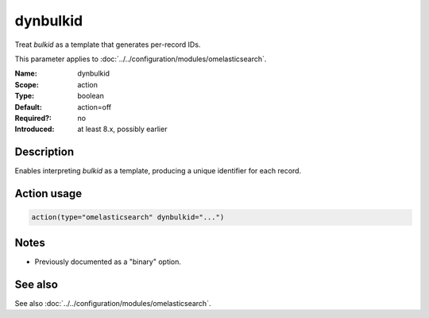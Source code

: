 .. _param-omelasticsearch-dynbulkid:
.. _omelasticsearch.parameter.module.dynbulkid:

dynbulkid
=========

.. index::
   single: omelasticsearch; dynbulkid
   single: dynbulkid

.. summary-start

Treat `bulkid` as a template that generates per-record IDs.

.. summary-end

This parameter applies to :doc:`../../configuration/modules/omelasticsearch`.

:Name: dynbulkid
:Scope: action
:Type: boolean
:Default: action=off
:Required?: no
:Introduced: at least 8.x, possibly earlier

Description
-----------
Enables interpreting `bulkid` as a template, producing a unique identifier for each record.

Action usage
------------
.. _param-omelasticsearch-action-dynbulkid:
.. _omelasticsearch.parameter.action.dynbulkid:
.. code-block:: rsyslog

   action(type="omelasticsearch" dynbulkid="...")

Notes
-----
- Previously documented as a "binary" option.

See also
--------
See also :doc:`../../configuration/modules/omelasticsearch`.
